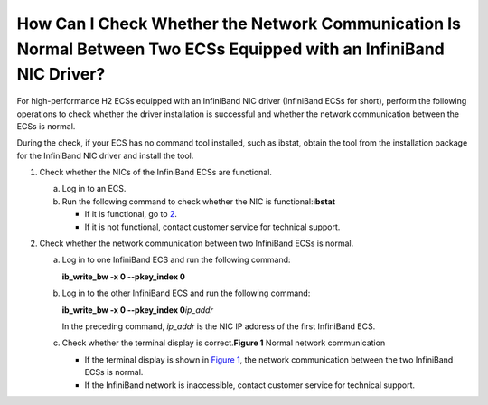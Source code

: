 How Can I Check Whether the Network Communication Is Normal Between Two ECSs Equipped with an InfiniBand NIC Driver?
====================================================================================================================

For high-performance H2 ECSs equipped with an InfiniBand NIC driver (InfiniBand ECSs for short), perform the following operations to check whether the driver installation is successful and whether the network communication between the ECSs is normal.

|image1|

During the check, if your ECS has no command tool installed, such as ibstat, obtain the tool from the installation package for the InfiniBand NIC driver and install the tool.

#. Check whether the NICs of the InfiniBand ECSs are functional.

   a. Log in to an ECS.
   b. Run the following command to check whether the NIC is functional:**ibstat**

      -  If it is functional, go to `2 <#EN-US_TOPIC_0058747426__li2420713023281>`__.
      -  If it is not functional, contact customer service for technical support.

#. Check whether the network communication between two InfiniBand ECSs is normal.

   a. Log in to one InfiniBand ECS and run the following command:

      **ib_write_bw -x 0 --pkey_index 0**

   b. Log in to the other InfiniBand ECS and run the following command:

      **ib_write_bw -x 0 --pkey_index 0**\ *ip_addr*

      In the preceding command, *ip_addr* is the NIC IP address of the first InfiniBand ECS.

   c. Check whether the terminal display is correct.\ **Figure 1** Normal network communication
      |image2|

      -  If the terminal display is shown in `Figure 1 <#EN-US_TOPIC_0058747426__fig13564645028>`__, the network communication between the two InfiniBand ECSs is normal.
      -  If the InfiniBand network is inaccessible, contact customer service for technical support.


.. |image1| image:: /_static/images/note_3.0-en-us.png
.. |image2| image:: /_static/images/en-us_image_0058747512.jpg
   :class: imgResize


